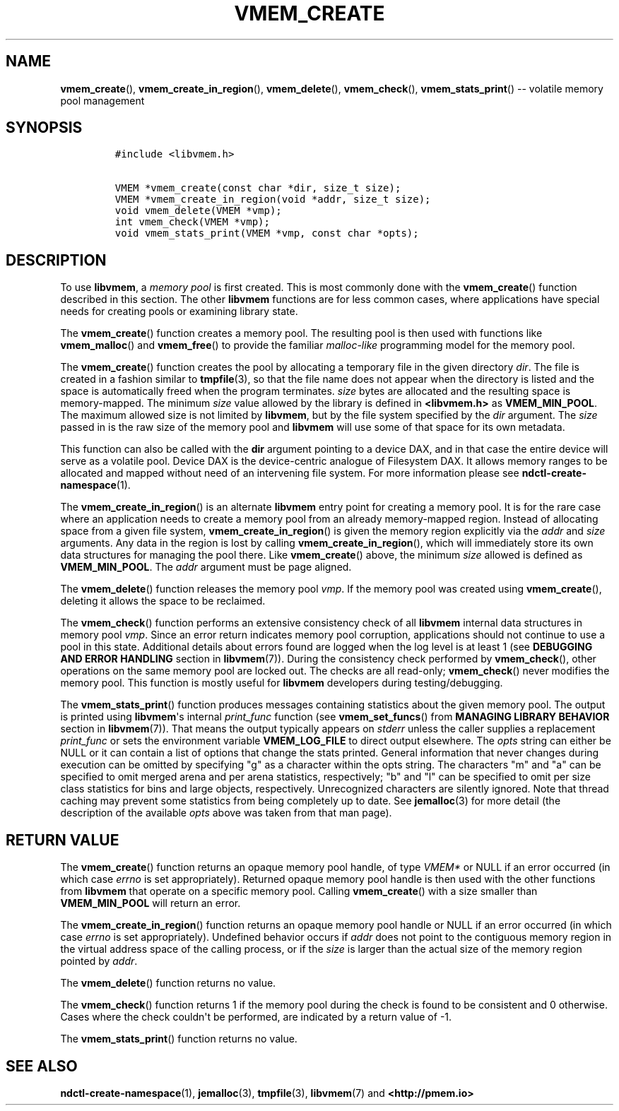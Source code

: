 .\" Automatically generated by Pandoc 1.16.0.2
.\"
.TH "VMEM_CREATE" "3" "2017-09-26" "NVM Library - vmem API version 1.1" "NVML Programmer's Manual"
.hy
.\" Copyright 2014-2017, Intel Corporation
.\"
.\" Redistribution and use in source and binary forms, with or without
.\" modification, are permitted provided that the following conditions
.\" are met:
.\"
.\"     * Redistributions of source code must retain the above copyright
.\"       notice, this list of conditions and the following disclaimer.
.\"
.\"     * Redistributions in binary form must reproduce the above copyright
.\"       notice, this list of conditions and the following disclaimer in
.\"       the documentation and/or other materials provided with the
.\"       distribution.
.\"
.\"     * Neither the name of the copyright holder nor the names of its
.\"       contributors may be used to endorse or promote products derived
.\"       from this software without specific prior written permission.
.\"
.\" THIS SOFTWARE IS PROVIDED BY THE COPYRIGHT HOLDERS AND CONTRIBUTORS
.\" "AS IS" AND ANY EXPRESS OR IMPLIED WARRANTIES, INCLUDING, BUT NOT
.\" LIMITED TO, THE IMPLIED WARRANTIES OF MERCHANTABILITY AND FITNESS FOR
.\" A PARTICULAR PURPOSE ARE DISCLAIMED. IN NO EVENT SHALL THE COPYRIGHT
.\" OWNER OR CONTRIBUTORS BE LIABLE FOR ANY DIRECT, INDIRECT, INCIDENTAL,
.\" SPECIAL, EXEMPLARY, OR CONSEQUENTIAL DAMAGES (INCLUDING, BUT NOT
.\" LIMITED TO, PROCUREMENT OF SUBSTITUTE GOODS OR SERVICES; LOSS OF USE,
.\" DATA, OR PROFITS; OR BUSINESS INTERRUPTION) HOWEVER CAUSED AND ON ANY
.\" THEORY OF LIABILITY, WHETHER IN CONTRACT, STRICT LIABILITY, OR TORT
.\" (INCLUDING NEGLIGENCE OR OTHERWISE) ARISING IN ANY WAY OUT OF THE USE
.\" OF THIS SOFTWARE, EVEN IF ADVISED OF THE POSSIBILITY OF SUCH DAMAGE.
.SH NAME
.PP
\f[B]vmem_create\f[](), \f[B]vmem_create_in_region\f[](),
\f[B]vmem_delete\f[](), \f[B]vmem_check\f[](),
\f[B]vmem_stats_print\f[]() \-\- volatile memory pool management
.SH SYNOPSIS
.IP
.nf
\f[C]
#include\ <libvmem.h>

VMEM\ *vmem_create(const\ char\ *dir,\ size_t\ size);
VMEM\ *vmem_create_in_region(void\ *addr,\ size_t\ size);
void\ vmem_delete(VMEM\ *vmp);
int\ vmem_check(VMEM\ *vmp);
void\ vmem_stats_print(VMEM\ *vmp,\ const\ char\ *opts);
\f[]
.fi
.SH DESCRIPTION
.PP
To use \f[B]libvmem\f[], a \f[I]memory pool\f[] is first created.
This is most commonly done with the \f[B]vmem_create\f[]() function
described in this section.
The other \f[B]libvmem\f[] functions are for less common cases, where
applications have special needs for creating pools or examining library
state.
.PP
The \f[B]vmem_create\f[]() function creates a memory pool.
The resulting pool is then used with functions like
\f[B]vmem_malloc\f[]() and \f[B]vmem_free\f[]() to provide the familiar
\f[I]malloc\-like\f[] programming model for the memory pool.
.PP
The \f[B]vmem_create\f[]() function creates the pool by allocating a
temporary file in the given directory \f[I]dir\f[].
The file is created in a fashion similar to \f[B]tmpfile\f[](3), so that
the file name does not appear when the directory is listed and the space
is automatically freed when the program terminates.
\f[I]size\f[] bytes are allocated and the resulting space is
memory\-mapped.
The minimum \f[I]size\f[] value allowed by the library is defined in
\f[B]<libvmem.h>\f[] as \f[B]VMEM_MIN_POOL\f[].
The maximum allowed size is not limited by \f[B]libvmem\f[], but by the
file system specified by the \f[I]dir\f[] argument.
The \f[I]size\f[] passed in is the raw size of the memory pool and
\f[B]libvmem\f[] will use some of that space for its own metadata.
.PP
This function can also be called with the \f[B]dir\f[] argument pointing
to a device DAX, and in that case the entire device will serve as a
volatile pool.
Device DAX is the device\-centric analogue of Filesystem DAX.
It allows memory ranges to be allocated and mapped without need of an
intervening file system.
For more information please see \f[B]ndctl\-create\-namespace\f[](1).
.PP
The \f[B]vmem_create_in_region\f[]() is an alternate \f[B]libvmem\f[]
entry point for creating a memory pool.
It is for the rare case where an application needs to create a memory
pool from an already memory\-mapped region.
Instead of allocating space from a given file system,
\f[B]vmem_create_in_region\f[]() is given the memory region explicitly
via the \f[I]addr\f[] and \f[I]size\f[] arguments.
Any data in the region is lost by calling
\f[B]vmem_create_in_region\f[](), which will immediately store its own
data structures for managing the pool there.
Like \f[B]vmem_create\f[]() above, the minimum \f[I]size\f[] allowed is
defined as \f[B]VMEM_MIN_POOL\f[].
The \f[I]addr\f[] argument must be page aligned.
.PP
The \f[B]vmem_delete\f[]() function releases the memory pool
\f[I]vmp\f[].
If the memory pool was created using \f[B]vmem_create\f[](), deleting it
allows the space to be reclaimed.
.PP
The \f[B]vmem_check\f[]() function performs an extensive consistency
check of all \f[B]libvmem\f[] internal data structures in memory pool
\f[I]vmp\f[].
Since an error return indicates memory pool corruption, applications
should not continue to use a pool in this state.
Additional details about errors found are logged when the log level is
at least 1 (see \f[B]DEBUGGING AND ERROR HANDLING\f[] section in
\f[B]libvmem\f[](7)).
During the consistency check performed by \f[B]vmem_check\f[](), other
operations on the same memory pool are locked out.
The checks are all read\-only; \f[B]vmem_check\f[]() never modifies the
memory pool.
This function is mostly useful for \f[B]libvmem\f[] developers during
testing/debugging.
.PP
The \f[B]vmem_stats_print\f[]() function produces messages containing
statistics about the given memory pool.
The output is printed using \f[B]libvmem\f[]\[aq]s internal
\f[I]print_func\f[] function (see \f[B]vmem_set_funcs\f[]() from
\f[B]MANAGING LIBRARY BEHAVIOR\f[] section in \f[B]libvmem\f[](7)).
That means the output typically appears on \f[I]stderr\f[] unless the
caller supplies a replacement \f[I]print_func\f[] or sets the
environment variable \f[B]VMEM_LOG_FILE\f[] to direct output elsewhere.
The \f[I]opts\f[] string can either be NULL or it can contain a list of
options that change the stats printed.
General information that never changes during execution can be omitted
by specifying "g" as a character within the opts string.
The characters "m" and "a" can be specified to omit merged arena and per
arena statistics, respectively; "b" and "l" can be specified to omit per
size class statistics for bins and large objects, respectively.
Unrecognized characters are silently ignored.
Note that thread caching may prevent some statistics from being
completely up to date.
See \f[B]jemalloc\f[](3) for more detail (the description of the
available \f[I]opts\f[] above was taken from that man page).
.SH RETURN VALUE
.PP
The \f[B]vmem_create\f[]() function returns an opaque memory pool
handle, of type \f[I]VMEM*\f[] or NULL if an error occurred (in which
case \f[I]errno\f[] is set appropriately).
Returned opaque memory pool handle is then used with the other functions
from \f[B]libvmem\f[] that operate on a specific memory pool.
Calling \f[B]vmem_create\f[]() with a size smaller than
\f[B]VMEM_MIN_POOL\f[] will return an error.
.PP
The \f[B]vmem_create_in_region\f[]() function returns an opaque memory
pool handle or NULL if an error occurred (in which case \f[I]errno\f[]
is set appropriately).
Undefined behavior occurs if \f[I]addr\f[] does not point to the
contiguous memory region in the virtual address space of the calling
process, or if the \f[I]size\f[] is larger than the actual size of the
memory region pointed by \f[I]addr\f[].
.PP
The \f[B]vmem_delete\f[]() function returns no value.
.PP
The \f[B]vmem_check\f[]() function returns 1 if the memory pool during
the check is found to be consistent and 0 otherwise.
Cases where the check couldn\[aq]t be performed, are indicated by a
return value of \-1.
.PP
The \f[B]vmem_stats_print\f[]() function returns no value.
.SH SEE ALSO
.PP
\f[B]ndctl\-create\-namespace\f[](1), \f[B]jemalloc\f[](3),
\f[B]tmpfile\f[](3), \f[B]libvmem\f[](7) and \f[B]<http://pmem.io>\f[]
